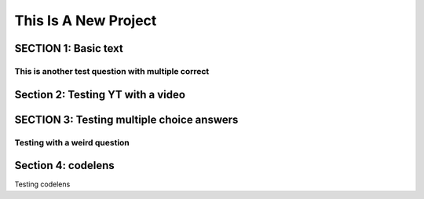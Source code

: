 =====================
This Is A New Project
=====================

.. Here is were you specify the content and order of your new book.

.. Each section heading (e.g. "SECTION 1: A Random Section") will be
   a heading in the table of contents. Source files that should be
   generated and included in that section should be placed on individual
   lines, with one line separating the first source filename and the
   :maxdepth: line.

.. Sources can also be included from subfolders of this directory.
   (e.g. "DataStructures/queues.rst").

SECTION 1: Basic text
:::::::::::::::::::::



This is another test question with multiple correct
---------------------------------------------------
.. mchoice:: test_question2
   :correct: a,b,c,d
   :answer_a: this is right
   :answer_b: this too!
   :answer_c: hopefull this as well
   :answer_d: and finally this!

   Test question

Section 2: Testing YT with a video
::::::::::::::::::::::::::::::::::

.. youtube:: FveF-we6lcE




SECTION 3: Testing multiple choice answers
::::::::::::::::::::::::::::::::::::::::::

Testing with a weird question
-----------------------------

.. mchoice:: test_question1
   :correct: a
   :answer_a: yes
   :answer_b: no
   :feedback_a: uh oh! Stinky!!!
   :feedback_b: IT IS STINKY!!


   Is pant poopy?


Section 4: codelens
:::::::::::::::::::

Testing codelens

.. codelens:: test_code1

    print("uh oh!")
    :question: try it yourself!
